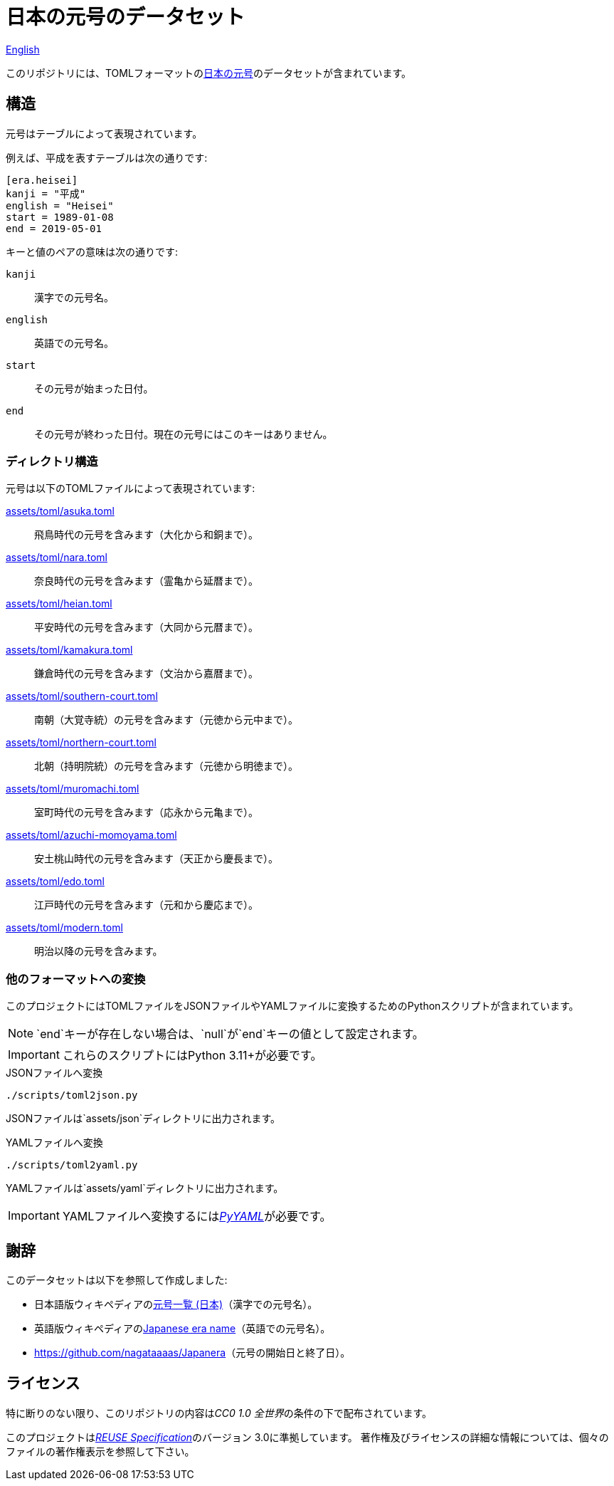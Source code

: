 // SPDX-FileCopyrightText: None
//
// SPDX-License-Identifier: CC0-1.0

= 日本の元号のデータセット
:github-url: https://github.com
:project-url: {github-url}/sorairolake/japanese-era-dataset
:shields-url: https://img.shields.io
:ci-badge: {shields-url}/github/actions/workflow/status/sorairolake/japanese-era-dataset/CI.yaml?branch=develop&style=for-the-badge&logo=github&label=CI
:ci-url: {project-url}/actions?query=branch%3Adevelop+workflow%3ACI++
:enwp-url: https://en.wikipedia.org
:enwp-article-url: {enwp-url}/wiki/Japanese_era_name
:assets-dir: assets
:toml-dir: {assets-dir}/toml
:pyyaml-url: {github-url}/yaml/pyyaml
:jawp-url: https://ja.wikipedia.org
:jawp-article-url: {jawp-url}/wiki/%E5%85%83%E5%8F%B7%E4%B8%80%E8%A6%A7_(%E6%97%A5%E6%9C%AC)
:reuse-spec-url: https://reuse.software/spec/

// image:{ci-badge}[CI,link={ci-url}]

link:README.adoc[English]

このリポジトリには、TOMLフォーマットのlink:{jawp-article-url}[日本の元号]のデータセットが含まれています。

== 構造

元号はテーブルによって表現されています。

.例えば、平成を表すテーブルは次の通りです:
[source,toml]
----
[era.heisei]
kanji = "平成"
english = "Heisei"
start = 1989-01-08
end = 2019-05-01
----

.キーと値のペアの意味は次の通りです:
`kanji`::

  漢字での元号名。

`english`::

  英語での元号名。

`start`::

  その元号が始まった日付。

`end`::

  その元号が終わった日付。現在の元号にはこのキーはありません。

=== ディレクトリ構造

.元号は以下のTOMLファイルによって表現されています:
link:{toml-dir}/asuka.toml[]::

  飛鳥時代の元号を含みます（大化から和銅まで）。

link:{toml-dir}/nara.toml[]::

  奈良時代の元号を含みます（霊亀から延暦まで）。

link:{toml-dir}/heian.toml[]::

  平安時代の元号を含みます（大同から元暦まで）。

link:{toml-dir}/kamakura.toml[]::

  鎌倉時代の元号を含みます（文治から嘉暦まで）。

link:{toml-dir}/southern-court.toml[]::

  南朝（大覚寺統）の元号を含みます（元徳から元中まで）。

link:{toml-dir}/northern-court.toml[]::

  北朝（持明院統）の元号を含みます（元徳から明徳まで）。

link:{toml-dir}/muromachi.toml[]::

  室町時代の元号を含みます（応永から元亀まで）。

link:{toml-dir}/azuchi-momoyama.toml[]::

  安土桃山時代の元号を含みます（天正から慶長まで）。

link:{toml-dir}/edo.toml[]::

  江戸時代の元号を含みます（元和から慶応まで）。

link:{toml-dir}/modern.toml[]::

  明治以降の元号を含みます。

=== 他のフォーマットへの変換

このプロジェクトにはTOMLファイルをJSONファイルやYAMLファイルに変換するためのPythonスクリプトが含まれています。

NOTE: `end`キーが存在しない場合は、`null`が`end`キーの値として設定されます。

IMPORTANT: これらのスクリプトにはPython 3.11+が必要です。

.JSONファイルへ変換
[source,sh]
----
./scripts/toml2json.py
----

JSONファイルは`{assets-dir}/json`ディレクトリに出力されます。

.YAMLファイルへ変換
[source,sh]
----
./scripts/toml2yaml.py
----

YAMLファイルは`{assets-dir}/yaml`ディレクトリに出力されます。

IMPORTANT: YAMLファイルへ変換するにはlink:{pyyaml-url}[_PyYAML_]が必要です。

== 謝辞

.このデータセットは以下を参照して作成しました:
* 日本語版ウィキペディアのlink:{jawp-article-url}[元号一覧 (日本)]（漢字での元号名）。
* 英語版ウィキペディアのlink:{enwp-article-url}[Japanese era name]（英語での元号名）。
* link:{github-url}/nagataaaas/Japanera[]（元号の開始日と終了日）。

== ライセンス

特に断りのない限り、このリポジトリの内容は__CC0 1.0 全世界__の条件の下で配布されています。

このプロジェクトはlink:{reuse-spec-url}[_REUSE Specification_]のバージョン 3.0に準拠しています。
著作権及びライセンスの詳細な情報については、個々のファイルの著作権表示を参照して下さい。
